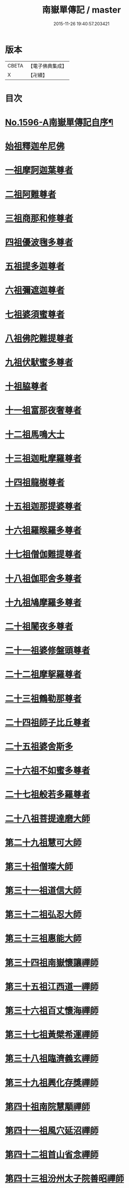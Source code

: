 #+TITLE: 南嶽單傳記 / master
#+DATE: 2015-11-26 19:40:57.203421
* 版本
 |     CBETA|【電子佛典集成】|
 |         X|【卍續】    |

* 目次
* [[file:KR6r0106_001.txt::001-0012a1][No.1596-A南嶽單傳記自序¶]]
* [[file:KR6r0106_001.txt::0012b8][始祖釋迦牟尼佛]]
* [[file:KR6r0106_001.txt::0013a1][一祖摩訶迦葉尊者]]
* [[file:KR6r0106_001.txt::0013a19][二祖阿難尊者]]
* [[file:KR6r0106_001.txt::0013b7][三祖商那和修尊者]]
* [[file:KR6r0106_001.txt::0013c4][四祖優波毱多尊者]]
* [[file:KR6r0106_001.txt::0013c19][五祖提多迦尊者]]
* [[file:KR6r0106_001.txt::0014a15][六祖彌遮迦尊者]]
* [[file:KR6r0106_001.txt::0014b3][七祖婆須蜜尊者]]
* [[file:KR6r0106_001.txt::0014c2][八祖佛陀難提尊者]]
* [[file:KR6r0106_001.txt::0014c12][九祖伏䭾蜜多尊者]]
* [[file:KR6r0106_001.txt::0015a5][十祖脇尊者]]
* [[file:KR6r0106_001.txt::0015a16][十一祖富那夜奢尊者]]
* [[file:KR6r0106_001.txt::0015b2][十二祖馬鳴大士]]
* [[file:KR6r0106_001.txt::0015b22][十三祖迦毗摩羅尊者]]
* [[file:KR6r0106_001.txt::0015c21][十四祖龍樹尊者]]
* [[file:KR6r0106_001.txt::0016b8][十五祖迦那提婆尊者]]
* [[file:KR6r0106_001.txt::0016c16][十六祖羅睺羅多尊者]]
* [[file:KR6r0106_001.txt::0017a7][十七祖僧伽難提尊者]]
* [[file:KR6r0106_001.txt::0017c5][十八祖伽耶舍多尊者]]
* [[file:KR6r0106_001.txt::0018a3][十九祖鳩摩羅多尊者]]
* [[file:KR6r0106_001.txt::0018a20][二十祖闍夜多尊者]]
* [[file:KR6r0106_001.txt::0018b15][二十一祖婆修盤頭尊者]]
* [[file:KR6r0106_001.txt::0018c23][二十二祖摩挐羅尊者]]
* [[file:KR6r0106_001.txt::0019a18][二十三祖鶴勒那尊者]]
* [[file:KR6r0106_001.txt::0019c14][二十四祖師子比丘尊者]]
* [[file:KR6r0106_001.txt::0020b17][二十五祖婆舍斯多]]
* [[file:KR6r0106_001.txt::0020c23][二十六祖不如蜜多尊者]]
* [[file:KR6r0106_001.txt::0021b4][二十七祖般若多羅尊者]]
* [[file:KR6r0106_001.txt::0021b20][二十八祖菩提達磨大師]]
* [[file:KR6r0106_001.txt::0022a8][第二十九祖慧可大師]]
* [[file:KR6r0106_001.txt::0022c8][第三十祖僧璨大師]]
* [[file:KR6r0106_001.txt::0023b5][第三十一祖道信大師]]
* [[file:KR6r0106_001.txt::0023b22][第三十二祖弘忍大師]]
* [[file:KR6r0106_001.txt::0023c18][第三十三祖惠能大師]]
* [[file:KR6r0106_001.txt::0025a9][第三十四祖南嶽懷讓禪師]]
* [[file:KR6r0106_001.txt::0025b7][第三十五祖江西道一禪師]]
* [[file:KR6r0106_001.txt::0025c9][第三十六祖百丈懷海禪師]]
* [[file:KR6r0106_001.txt::0026a13][第三十七祖黃檗希運禪師]]
* [[file:KR6r0106_001.txt::0026b14][第三十八祖臨濟義玄禪師]]
* [[file:KR6r0106_001.txt::0027b9][第三十九祖興化存獎禪師]]
* [[file:KR6r0106_001.txt::0027c14][第四十祖南院慧顒禪師]]
* [[file:KR6r0106_001.txt::0028a8][第四十一祖風穴延沼禪師]]
* [[file:KR6r0106_001.txt::0029a22][第四十二祖首山省念禪師]]
* [[file:KR6r0106_001.txt::0029b24][第四十三祖汾州太子院善昭禪師]]
* [[file:KR6r0106_001.txt::0030a21][第四十四祖石霜楚圓禪師]]
* [[file:KR6r0106_001.txt::0031a21][第四十五祖楊岐方會禪師]]
* [[file:KR6r0106_001.txt::0031c4][第四十六祖白雲守端禪師]]
* [[file:KR6r0106_001.txt::0032a14][第四十七祖五祖法演禪師]]
* [[file:KR6r0106_001.txt::0032c5][第四十八祖昭覺克勤禪師]]
* [[file:KR6r0106_001.txt::0033b11][第四十九祖虎丘紹隆禪師]]
* [[file:KR6r0106_001.txt::0033c20][第五十祖應菴曇華禪師]]
* [[file:KR6r0106_001.txt::0034a19][第五十一祖密菴咸傑禪師]]
* [[file:KR6r0106_001.txt::0034b8][第五十二祖破菴祖先禪師]]
* [[file:KR6r0106_001.txt::0034c10][第五十三祖徑山師範禪師]]
* [[file:KR6r0106_001.txt::0035a12][第五十四祖仰山祖欽禪師]]
* [[file:KR6r0106_001.txt::0035b11][第五十五祖天目原妙禪師]]
* [[file:KR6r0106_001.txt::0036a14][第五十六祖天目明本禪師]]
* [[file:KR6r0106_001.txt::0036c1][第五十七祖千巖元長禪師]]
* [[file:KR6r0106_001.txt::0037a17][第五十八祖蘇州萬峰時蔚禪師]]
* [[file:KR6r0106_001.txt::0037b11][第五十九祖寶藏普持禪師]]
* [[file:KR6r0106_001.txt::0037b16][第六十祖東明慧旵禪師]]
* [[file:KR6r0106_001.txt::0037c10][第六十一祖金陵東山永慈禪師]]
* [[file:KR6r0106_001.txt::0037c20][第六十二祖金陵高峰智瑄禪師]]
* [[file:KR6r0106_001.txt::0038a6][第六十三祖金陵本瑞禪師]]
* [[file:KR6r0106_001.txt::0038a17][第六十四祖玉泉明聰禪師]]
* [[file:KR6r0106_001.txt::0038b3][第六十五祖圓通德寶禪師]]
* [[file:KR6r0106_001.txt::0038c4][第六十六祖荊溪禹門正傳禪師]]
* [[file:KR6r0106_001.txt::0039a4][第六十七祖明州天童圓悟禪師]]
* [[file:KR6r0106_001.txt::0039c19][第六十八祖蘇州鄧尉山三峰法藏禪師]]
* [[file:KR6r0106_001.txt::0040b24][第六十九祖衡州南嶽般若寺退翁弘儲禪師]]
* [[file:KR6r0106_001.txt::0041c13][No.1596-B南嶽單傳表後序¶]]
* 卷
** [[file:KR6r0106_001.txt][南嶽單傳記 1]]
